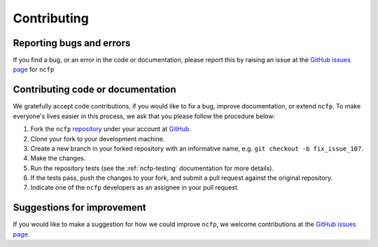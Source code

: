 .. _ncfp-contributing:

============
Contributing
============

-------------------------
Reporting bugs and errors
-------------------------

If you find a bug, or an error in the code or documentation, please
report this by raising an issue at the `GitHub issues page`_ for
``ncfp``


.. _Github issues page: https://github.com/widdowquinn/ncfp/issues


----------------------------------
Contributing code or documentation
----------------------------------

We gratefully accept code contributions, if you would like to fix a bug,
improve documentation, or extend ``ncfp``. To make everyone's lives easier
in this process, we ask that you please follow the procedure below:

1. Fork the ``ncfp`` `repository`_ under your account at `GitHub`_.
2. Clone your fork to your development machine.
3. Create a new branch in your forked repository with an informative name, e.g. ``git checkout -b fix_issue_107``.
4. Make the changes.
5. Run the repository tests (see the :ref:`ncfp-testing` documentation for more details).
6. If the tests pass, push the changes to your fork, and submit a pull request against the original repository.
7. Indicate one of the ``ncfp`` developers as an assignee in your pull request.


---------------------------
Suggestions for improvement
---------------------------

If you would like to make a suggestion for how we could improve ``ncfp``,
we welcome contributions at the `GitHub issues page`_.


.. _GitHub: https://github.com
.. _Github issues page: https://github.com/widdowquinn/ncfp/issues
.. _repository: https://github.com/widdowquinn/ncfp
